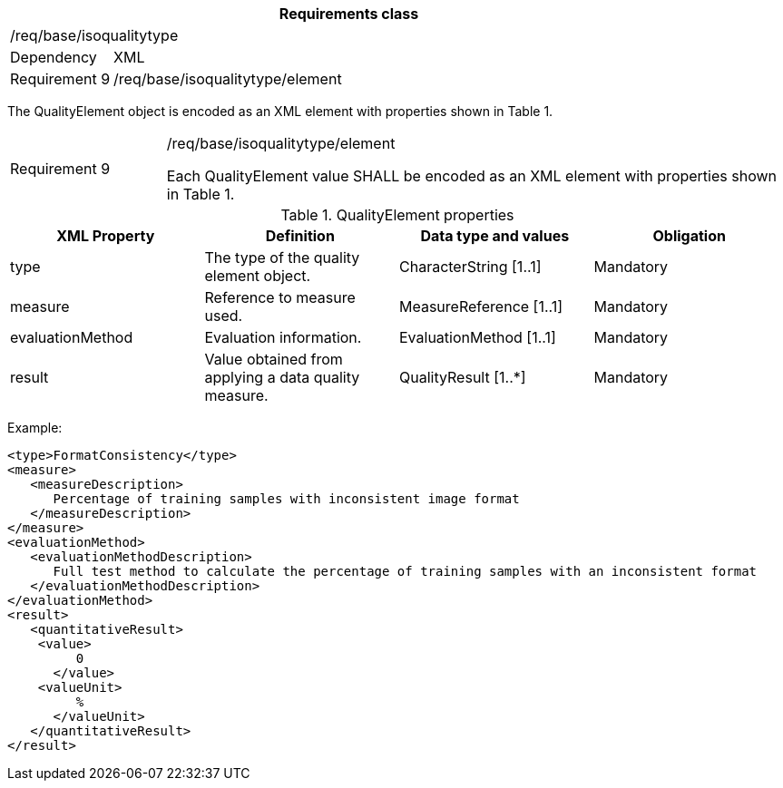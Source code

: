[width="100%",cols="15%,85%",options="header",]
|===
2+|*Requirements class* 
2+|/req/base/isoqualitytype
|Dependency |XML
|Requirement 9|/req/base/isoqualitytype/element
|===

The QualityElement object is encoded as an XML element with properties shown in Table 1.

[width="100%",cols="20%,80%",]
|===
|Requirement 9|/req/base/isoqualitytype/element

Each QualityElement value SHALL be encoded as an XML element with properties shown in Table 1.
|===

.QualityElement properties
[width="100%",cols="25%,25%,25%,25%",options="header",]
|===
|XML Property |Definition |Data type and values |Obligation
|type |The type of the quality element object. |CharacterString [1..1] |Mandatory
|measure |Reference to measure used. |MeasureReference [1..1] |Mandatory
|evaluationMethod |Evaluation information. |EvaluationMethod [1..1] |Mandatory
|result |Value obtained from applying a data quality measure. |QualityResult [1..*] |Mandatory
|===

Example:

   <type>FormatConsistency</type>
   <measure>
      <measureDescription>
         Percentage of training samples with inconsistent image format
      </measureDescription>
   </measure>
   <evaluationMethod>
      <evaluationMethodDescription>
         Full test method to calculate the percentage of training samples with an inconsistent format
      </evaluationMethodDescription>
   </evaluationMethod>
   <result>
      <quantitativeResult>
	      <value>
            0
         </value>
	      <valueUnit>
            %
         </valueUnit>
      </quantitativeResult>
   </result>